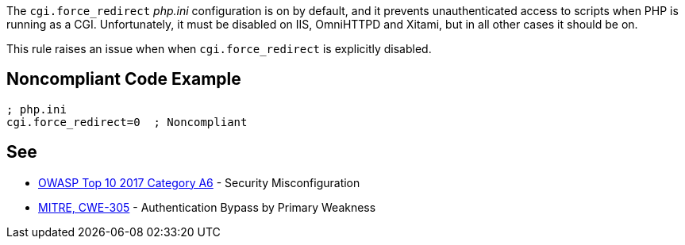 The ``++cgi.force_redirect++`` _php.ini_ configuration is on by default, and it prevents unauthenticated access to scripts when PHP is running as a CGI. Unfortunately, it must be disabled on IIS, OmniHTTPD and Xitami, but in all other cases it should be on.


This rule raises an issue when when ``++cgi.force_redirect++`` is explicitly disabled.

== Noncompliant Code Example

----
; php.ini
cgi.force_redirect=0  ; Noncompliant
----

== See

* https://www.owasp.org/index.php/Top_10-2017_A6-Security_Misconfiguration[OWASP Top 10 2017 Category A6] - Security Misconfiguration
* http://cwe.mitre.org/data/definitions/305[MITRE, CWE-305] - Authentication Bypass by Primary Weakness
